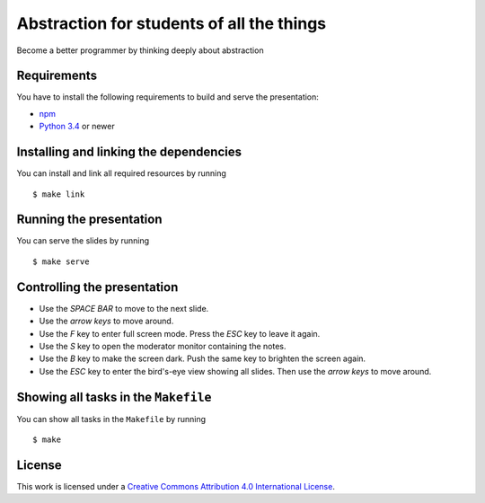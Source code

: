 *************************************
Abstraction for students of all the things
*************************************

Become a better programmer by thinking deeply about abstraction

Requirements
============

You have to install the following requirements to build and serve the
presentation:

- `npm <https://www.npmjs.com/>`_
- `Python 3.4 <https://www.python.org/>`_ or newer

Installing and linking the dependencies
=======================================

You can install and link all required resources by running

::

    $ make link

Running the presentation
========================

You can serve the slides by running

::

    $ make serve

Controlling the presentation
============================

- Use the *SPACE BAR* to move to the next slide.
- Use the *arrow keys* to move around.
- Use the *F* key to enter full screen mode. Press the *ESC* key to leave it again.
- Use the *S* key to open the moderator monitor containing the notes.
- Use the *B* key to make the screen dark. Push the same key to brighten the screen again.
- Use the *ESC* key to enter the bird's-eye view showing all slides. Then use the *arrow keys* to move around.

Showing all tasks in the ``Makefile``
=====================================

You can show all tasks in the ``Makefile`` by running

::

    $ make

License
=======

This work is licensed under a
`Creative Commons Attribution 4.0 International License <http://creativecommons.org/licenses/by/4.0/>`_.
